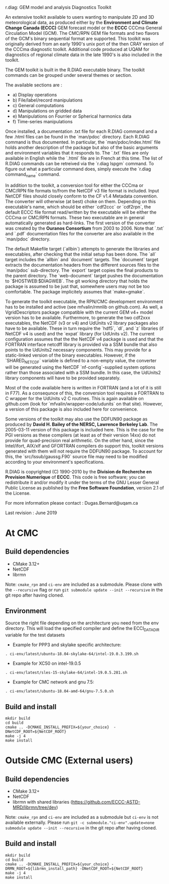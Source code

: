 
r.diag: GEM model and analysis Diagnostics Toolkit

An extensive toolkit available to users wanting to manipulate 2D
 and 3D meteorological data, as produced either by the *Environment
 and Climate Change Canada (ECCC)* GEM forecast model or the *ECCC*
 CCCma General Circulation Model (GCM). The CMC/RPN GEM file formats
 and two flavors of the GCM's binary sequential format are supported.
 This toolkit was originally derived from an early 1990's unix port
 of the then CRAY version of the CCCma diagnostic toolkit. Additional
 code produced at UQAM for diagnostics of regional climate data in
 the late 1990's is also included in the toolkit.

 The GEM toolkit is built in the R.DIAG executable binary. The
 toolkit commands can be grouped under several themes or section.

 The available sections are :

 - a) Display operations
 - b) File/label/record manipulations 
 - c) General computations
 - d) Manipulations on gridded data
 - e) Manipulations on Fourrier or Spherical harmonics data
 - f) Time-series manipulations

 Once installed, a documentation .txt file for each R.DIAG command and
 a few .html files can be found in the `man/pdoc` directory. Each R.DIAG
 command is thus documented. In particular, the `man/pdoc/index.html`
 file holds another description of the package but also of the basic
 arguments and environment variables that it responds to. The `.txt`
 files are only available in English while the `.html` file are in
 French at this time. The list of R.DIAG commands can be retreived
 via the `r.diag lspgm` command. To figure out what a particular
 command does, simply execute the `r.diag command_name` command.

 In addition to the toolkit, a conversion tool for either the CCCma
 or CMC/RPN file formats to/from the NetCDF v3 file format is included.
 Input NetCDF files should closely conform to the CF v1.4 Metadata
 convention. The converter will otherwise (at best) choke on them.
 Depending on this executable's name, which should be either `cdf2ccc`
 or `cdf2rpn`, the default ECCC file format read/written by the executable
 will be either the CCCma or CMC/RPN formats. These two executable
 are in general automatically generated as hard-links. The first
 version of the converter was created by the *Ouranos Consortium*
 from 2003 to 2006. Note that `.txt` and `.pdf` documentation files
 for the converter are also available in the `man/pdoc` directory.

 The default Makefile target (`allbin`) attempts to generate the
 libraries and executables, after checking that the initial setup
 has been done. The `all` target includes the `allbin` and `document`
 targets. The `document` target extracts the documentation headers
 from the different sources files to the `man/pdoc` sub-directory.
 The `export` target copies the final products to the parent directory.
 The `web-document` target pushes the documentation to `$HOSTWEB:$DIAGWEB`.
 The git working directory that holds the package is assumed to be just
 that, somewhere users may not be too comfortable. The package
 implicitely assumes that `make=gmake`.

 To generate the toolkit executable, the RPN/CMC development environment
 has to be installed and active (see mfvalin/rmnlib on github.com). As
 well, a VgridDescriptors package compatible with the current GEM v4+
 model version has to be available. Furthermore, to generate the two
 cdf2xxx executables, the NetCDF (v3 or v4) and UdUnits v2 library
 packages also have to be available. These in turn require the `hdf5`, `dl`,
 and `z` libraries (if NetCDF v4 is used) and the `expat` library (for
 UdUnits v2). The current configuration assumes that the the NetCDF
 v4 package is used and that the FORTRAN interface netcdff library
 is provided via a SSM bundle that also points to the UdUnits2
 necessary components. This may provide for a static-linked version
 of the binary executables. However, if the `SHARED_NETCDF` variable is
 defined to a non-empty value, the converter will be generated using
 the NetCDF `nf-config`-supplied system options rather than those
 associated with a SSM bundle. In this case, the UdUnits2 library
 components will have to be provided separately.

 Most of the code available here is written in FORTRAN (and a lot
 of it is still in F77). As a consequnce of this, the conversion tool
 requires a FORTRAN to C wrapper for the UdUnits v2 C routines. This
 is again available on github.com (look for `mfvalin/wrapper-code/udunits`
 on that site). However, a version of this package is also included
 here for convenience.

 Some versions of the toolkit may also use the DDFUN90 package as
 produced by *David H. Bailey of the NERSC, Lawrence Berkeley Lab*.
 The 2005-03-11 version of this package is included here. This is
 the case for the PGI versions as these compilers (at least as of
 their version 14xx) do not provide for quad-precision real arithmetic.
 On the other hand, since the Intel/ifort, AIX/xlf and GFORTRAN
 compilers do support this, toolkit versions generated with them
 will not require the DDFUN90 package. To account for this, the
 `src/lssub/gaussg.F90` source file may need to be modified
 according to your environment's specifications.
 
 R.DIAG is copyrighted (C) 1990-2010 by the *Division de Recherche
 en Prevision Numerique* of *ECCC*. This code is free software; you can
 redistribute it and/or modify it under the terms of the GNU Lesser
 General Public License as published by the *Free Software
 Foundation*, version 2.1 of the License.
 
 For more information please contact : Dugas.Bernard@uqam.ca
 
 Last revision : June 2019

* At CMC

** Build dependencies

- CMake 3.12+
- NetCDF
- librmn

Note: =cmake_rpn= and =ci-env= are included as a submodule.  Please clone with the
=--recursive= flag or run =git submodule update --init --recursive= in the
git repo after having cloned.

** Environment

Source the right file depending on the architecture you need from the env directory.
This will load the specified compiler and define the ECCI_DATA_DIR variable for the test datasets

- Example for PPP3 and skylake specific architecture:

#+begin_src
. ci-env/latest/ubuntu-18.04-skylake-64/intel-19.0.3.199.sh
#+end_src

- Example for XC50 on intel-19.0.5

#+begin_src
. ci-env/latest/sles-15-skylake-64/intel-19.0.5.281.sh
#+end_src

- Example for CMC network and gnu 7.5:

#+begin_src
. ci-env/latest/ubuntu-18.04-amd-64/gnu-7.5.0.sh
#+end_src

** Build and install

#+begin_src
mkdir build
cd build
cmake .. -DCMAKE_INSTALL_PREFIX=${your_choice}  -DNetCDF_ROOT=${NetCDF_ROOT}
make -j 4
make install
#+end_src

* Outside CMC (External users)

** Build dependencies

- CMake 3.12+
- NetCDF
- librmn with shared libraries (https://github.com/ECCC-ASTD-MRD/librmn/tree/dev)

Note: =cmake_rpn= and =ci-env= are included as a submodule but =ci-env= is not available externally. 
Please run =git -c submodule."ci-env".update=none submodule update --init --recursive= in the git repo after having cloned.

** Build and install

#+begin_src
mkdir build
cd build
cmake .. -DCMAKE_INSTALL_PREFIX=${your_choice} -DRMN_ROOT=${librmn_install_path} -DNetCDF_ROOT=${NetCDF_ROOT}
make -j 4
make install
#+end_src

